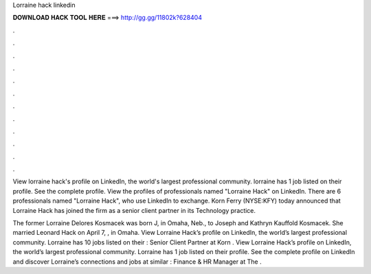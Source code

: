Lorraine hack linkedin



𝐃𝐎𝐖𝐍𝐋𝐎𝐀𝐃 𝐇𝐀𝐂𝐊 𝐓𝐎𝐎𝐋 𝐇𝐄𝐑𝐄 ===> http://gg.gg/11802k?628404



.



.



.



.



.



.



.



.



.



.



.



.

View lorraine hack's profile on LinkedIn, the world's largest professional community. lorraine has 1 job listed on their profile. See the complete profile. View the profiles of professionals named "Lorraine Hack" on LinkedIn. There are 6 professionals named "Lorraine Hack", who use LinkedIn to exchange. Korn Ferry (NYSE:KFY) today announced that Lorraine Hack has joined the firm as a senior client partner in its Technology practice.

The former Lorraine Delores Kosmacek was born J, in Omaha, Neb., to Joseph and Kathryn Kauffold Kosmacek. She married Leonard Hack on April 7, , in Omaha. View Lorraine Hack’s profile on LinkedIn, the world’s largest professional community. Lorraine has 10 jobs listed on their : Senior Client Partner at Korn . View Lorraine Hack’s profile on LinkedIn, the world’s largest professional community. Lorraine has 1 job listed on their profile. See the complete profile on LinkedIn and discover Lorraine’s connections and jobs at similar : Finance & HR Manager at The .
